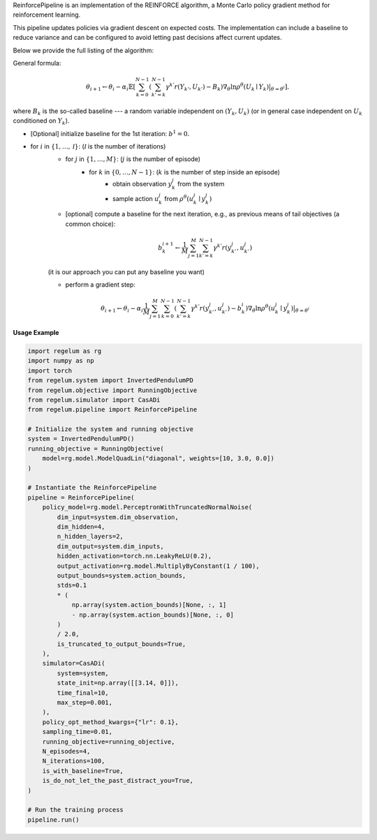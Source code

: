 ReinforcePipeline is an implementation of the REINFORCE algorithm, a Monte Carlo policy gradient method for reinforcement learning.

This pipeline updates policies via gradient descent on expected costs. The implementation can include a baseline to reduce variance and can
be configured to avoid letting past decisions affect current updates.

Below we provide the full listing of the algorithm:

General formula:

.. math::
    \theta_{i+1} \leftarrow \theta_{i} - \alpha_i \mathbb{E}\left[  \sum_{k = 0}^{N-1} \left( \sum_{k'=k}^{N-1} \gamma^{k'}r(Y_{k'}, U_{k'}) - B_k \right) 
    \nabla_{\theta} \ln\rho^{\theta}(U_k \mid Y_k)\big|_{\theta=\theta^i}\right].

where :math:`B_k` is the so-called baseline --- a random variable independent on :math:`(Y_k, U_k)` (or in general case independent on 
:math:`U_k` conditioned on :math:`Y_k`).

- [Optional] initialize baseline for the 1st iteration: :math:`b^1 = 0.`

- for :math:`i` in :math:`\{1, \dots, \mathcal I\}`: (:math:`\mathcal I` is the number of iterations)
    - for :math:`j` in :math:`\{1, \dots, M\}`: (:math:`j` is the number of episode)
        - for :math:`k` in :math:`\{0, \dots, N-1\}`: (:math:`k` is the number of step inside an episode)
            - obtain observation :math:`y_k^j` from the system
            - sample action :math:`u_k^j` from :math:`\rho^{\theta}(u_k^j \mid y_k^j)`

    - [optional] compute a baseline for the next iteration, e.g., as previous means of tail objectives (a common choice):

    .. math::

        b^{i + 1}_k \leftarrow \frac{1}{M} \sum_{j=1}^M \sum_{k'=k}^{N-1} \gamma^{k'} r(y_{k'}^j, u_{k'}^j)

    (it is our approach you can put any baseline you want)

    - perform a gradient step:

    .. math::

        \theta_{i+1} \leftarrow \theta_i - \alpha_i \frac{1}{M} \sum_{j=1}^{M} \sum_{k=0}^{N-1} \left(\sum_{k'=k}^{N-1} \gamma^{k'} 
        r\left(y_{k'}^j, u_{k'}^j\right) - b^i_k\right)\nabla_\theta \ln\rho^\theta(u_k^j \mid y_k^j)\big|_{\theta=\theta^i}

**Usage Example**

.. code-block:: python

    import regelum as rg
    import numpy as np
    import torch
    from regelum.system import InvertedPendulumPD
    from regelum.objective import RunningObjective
    from regelum.simulator import CasADi
    from regelum.pipeline import ReinforcePipeline

    # Initialize the system and running objective
    system = InvertedPendulumPD()
    running_objective = RunningObjective(
        model=rg.model.ModelQuadLin("diagonal", weights=[10, 3.0, 0.0])
    )

    # Instantiate the ReinforcePipeline
    pipeline = ReinforcePipeline(
        policy_model=rg.model.PerceptronWithTruncatedNormalNoise(
            dim_input=system.dim_observation,
            dim_hidden=4,
            n_hidden_layers=2,
            dim_output=system.dim_inputs,
            hidden_activation=torch.nn.LeakyReLU(0.2),
            output_activation=rg.model.MultiplyByConstant(1 / 100),
            output_bounds=system.action_bounds,
            stds=0.1
            * (
                np.array(system.action_bounds)[None, :, 1]
                - np.array(system.action_bounds)[None, :, 0]
            )
            / 2.0,
            is_truncated_to_output_bounds=True,
        ),
        simulator=CasADi(
            system=system,
            state_init=np.array([[3.14, 0]]),
            time_final=10,
            max_step=0.001,
        ),
        policy_opt_method_kwargs={"lr": 0.1},
        sampling_time=0.01,
        running_objective=running_objective,
        N_episodes=4,
        N_iterations=100,
        is_with_baseline=True,
        is_do_not_let_the_past_distract_you=True,
    )

    # Run the training process
    pipeline.run()
    